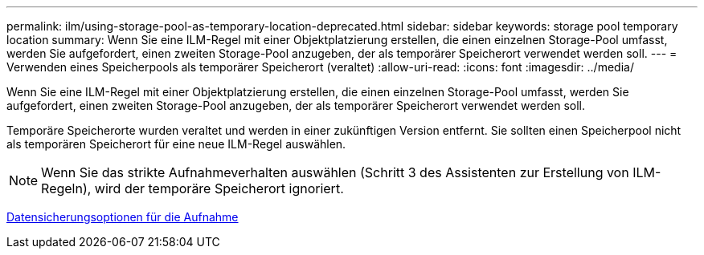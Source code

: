---
permalink: ilm/using-storage-pool-as-temporary-location-deprecated.html 
sidebar: sidebar 
keywords: storage pool temporary location 
summary: Wenn Sie eine ILM-Regel mit einer Objektplatzierung erstellen, die einen einzelnen Storage-Pool umfasst, werden Sie aufgefordert, einen zweiten Storage-Pool anzugeben, der als temporärer Speicherort verwendet werden soll. 
---
= Verwenden eines Speicherpools als temporärer Speicherort (veraltet)
:allow-uri-read: 
:icons: font
:imagesdir: ../media/


[role="lead"]
Wenn Sie eine ILM-Regel mit einer Objektplatzierung erstellen, die einen einzelnen Storage-Pool umfasst, werden Sie aufgefordert, einen zweiten Storage-Pool anzugeben, der als temporärer Speicherort verwendet werden soll.

Temporäre Speicherorte wurden veraltet und werden in einer zukünftigen Version entfernt. Sie sollten einen Speicherpool nicht als temporären Speicherort für eine neue ILM-Regel auswählen.


NOTE: Wenn Sie das strikte Aufnahmeverhalten auswählen (Schritt 3 des Assistenten zur Erstellung von ILM-Regeln), wird der temporäre Speicherort ignoriert.

xref:data-protection-options-for-ingest.adoc[Datensicherungsoptionen für die Aufnahme]

